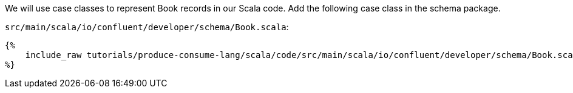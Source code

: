 We will use case classes to represent Book records in our Scala code.
Add the following case class in the schema package.

`src/main/scala/io/confluent/developer/schema/Book.scala`:
+++++
<pre class="snippet"><code class="scala">{%
    include_raw tutorials/produce-consume-lang/scala/code/src/main/scala/io/confluent/developer/schema/Book.scala
%}</code></pre>
+++++
